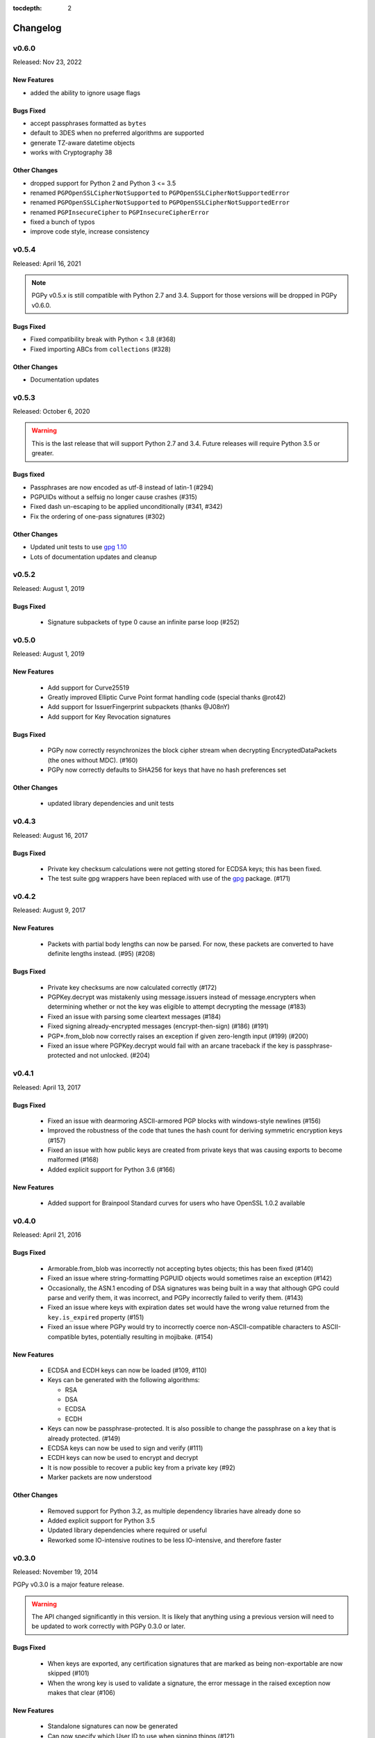 :tocdepth: 2

*********
Changelog
*********

v0.6.0
======

Released: Nov 23, 2022

.. note::

New Features
------------
* added the ability to ignore usage flags

Bugs Fixed
----------
* accept passphrases formatted as ``bytes``
* default to 3DES when no preferred algorithms are supported
* generate TZ-aware datetime objects
* works with Cryptography 38

Other Changes
-------------

* dropped support for Python 2 and Python 3 <= 3.5
* renamed ``PGPOpenSSLCipherNotSupported`` to ``PGPOpenSSLCipherNotSupportedError``
* renamed ``PGPOpenSSLCipherNotSupported`` to ``PGPOpenSSLCipherNotSupportedError``
* renamed ``PGPInsecureCipher`` to ``PGPInsecureCipherError``
* fixed a bunch of typos
* improve code style, increase consistency

v0.5.4
======

Released: April 16, 2021

.. note::

    PGPy v0.5.x is still compatible with Python 2.7 and 3.4. Support for those versions will be dropped in PGPy v0.6.0.

Bugs Fixed
----------

* Fixed compatibility break with Python < 3.8 (#368)
* Fixed importing ABCs from ``collections`` (#328)

Other Changes
-------------

* Documentation updates


v0.5.3
======

Released: October 6, 2020

.. warning::

    This is the last release that will support Python 2.7 and 3.4. Future releases will require Python 3.5 or greater.

Bugs fixed
----------

* Passphrases are now encoded as utf-8 instead of latin-1 (#294)
* PGPUIDs without a selfsig no longer cause crashes (#315)
* Fixed dash un-escaping to be applied unconditionally (#341, #342)
* Fix the ordering of one-pass signatures (#302)

Other Changes
-------------

* Updated unit tests to use `gpg 1.10 <https://pypi.org/project/gpg/1.10.0/>`_
* Lots of documentation updates and cleanup

v0.5.2
======

Released: August 1, 2019

Bugs Fixed
----------

 * Signature subpackets of type 0 cause an infinite parse loop (#252)

v0.5.0
======
Released: August 1, 2019

New Features
------------

 * Add support for Curve25519
 * Greatly improved Elliptic Curve Point format handling code (special thanks @rot42)
 * Add support for IssuerFingerprint subpackets (thanks @J08nY)
 * Add support for Key Revocation signatures

Bugs Fixed
----------

 * PGPy now correctly resynchronizes the block cipher stream when decrypting EncryptedDataPackets (the ones without MDC). (#160)
 * PGPy now correctly defaults to SHA256 for keys that have no hash preferences set

Other Changes
-------------

 * updated library dependencies and unit tests

v0.4.3
======

Released: August 16, 2017

Bugs Fixed
----------

 * Private key checksum calculations were not getting stored for ECDSA keys; this has been fixed.
 * The test suite gpg wrappers have been replaced with use of the `gpg <https://pypi.python.org/pypi/gpg/1.8.0>`_ package. (#171)

v0.4.2
======

Released: August 9, 2017

New Features
------------

 * Packets with partial body lengths can now be parsed. For now, these packets are converted to have definite lengths instead. (#95) (#208)

Bugs Fixed
----------
 * Private key checksums are now calculated correctly (#172)
 * PGPKey.decrypt was mistakenly using message.issuers instead of message.encrypters when determining whether or not the key was eligible
   to attempt decrypting the message (#183)
 * Fixed an issue with parsing some cleartext messages (#184)
 * Fixed signing already-encrypted messages (encrypt-then-sign) (#186) (#191)
 * PGP*.from_blob now correctly raises an exception if given zero-length input (#199) (#200)
 * Fixed an issue where PGPKey.decrypt would fail with an arcane traceback if the key is passphrase-protected and not unlocked. (#204)

v0.4.1
======

Released: April 13, 2017

Bugs Fixed
----------
 * Fixed an issue with dearmoring ASCII-armored PGP blocks with windows-style newlines (#156)
 * Improved the robustness of the code that tunes the hash count for deriving symmetric encryption keys (#157)
 * Fixed an issue with how public keys are created from private keys that was causing exports to become malformed (#168)
 * Added explicit support for Python 3.6 (#166)

New Features
------------
 * Added support for Brainpool Standard curves for users who have OpenSSL 1.0.2 available

v0.4.0
======

Released: April 21, 2016

Bugs Fixed
----------
 * Armorable.from_blob was incorrectly not accepting bytes objects; this has been fixed (#140)
 * Fixed an issue where string-formatting PGPUID objects would sometimes raise an exception (#142)
 * Occasionally, the ASN.1 encoding of DSA signatures was being built in a way that although GPG could parse and verify them,
   it was incorrect, and PGPy incorrectly failed to verify them. (#143)
 * Fixed an issue where keys with expiration dates set would have the wrong value returned from the ``key.is_expired`` property (#151)
 * Fixed an issue where PGPy would try to incorrectly coerce non-ASCII-compatible characters to ASCII-compatible bytes, potentially resulting in mojibake. (#154)

New Features
------------
 * ECDSA and ECDH keys can now be loaded (#109, #110)
 * Keys can be generated with the following algorithms:

   - RSA
   - DSA
   - ECDSA
   - ECDH

 * Keys can now be passphrase-protected. It is also possible to change the passphrase on a key that is already protected. (#149)
 * ECDSA keys can now be used to sign and verify (#111)
 * ECDH keys can now be used to encrypt and decrypt
 * It is now possible to recover a public key from a private key (#92)
 * Marker packets are now understood

Other Changes
-------------
 * Removed support for Python 3.2, as multiple dependency libraries have already done so
 * Added explicit support for Python 3.5
 * Updated library dependencies where required or useful
 * Reworked some IO-intensive routines to be less IO-intensive, and therefore faster

v0.3.0
======

Released: November 19, 2014

PGPy v0.3.0 is a major feature release.

.. warning::
    The API changed significantly in this version. It is likely that anything using a previous version will need to be
    updated to work correctly with PGPy 0.3.0 or later.

Bugs Fixed
----------
 * When keys are exported, any certification signatures that are marked as being non-exportable are now skipped (#101)
 * When the wrong key is used to validate a signature, the error message in the raised exception
   now makes that clear (#106)

New Features
------------
 * Standalone signatures can now be generated
 * Can now specify which User ID to use when signing things (#121)
 * Can now create new User IDs and User Attributes (#118)
 * Can now add new User IDs and User Attributes to keys (#119)
 * Timestamp signatures can now be generated
 * Can now sign keys, user ids, and user attributes (#104)
 * Can now create new PGPMessages (#114)
 * Key flags are now respected by PGPKey objects (#99)
 * Multiple signatures can now be validated at once in cases where that makes sense, such as when validating
   self-signatures on keys/user ids (#120)
 * Message signatures can now be verified (#117)
 * Messages can now be encrypted/decrypted using a passphrase (#113)
 * Cleartext messages can now be created and signed (#26)
 * Cleartext messages with inline signatures can now be verified (#27)
 * Messages can now be loaded (#102)
 * Messages can now be compressed (#100)

Other Changes
-------------
 * CRC24 computation is now much faster than previous versions (#68)
 * PGPKey and PGPKeyring APIs have changed significantly (#76)
 * String2Key computation is now much faster than previous versions (#94)
 * key material parts are now stored as integers (or ``long`` on Python 2.x) (#94)

v0.2.3
======

Released: July 31, 2014

PGPy v0.2.3 is a bugfix release

Bugs Fixed
----------
 * Fixed an issue where explicitly selecting a key and then trying to validate with it would erroneously raise an exception as though the wrong key were selected.

v0.2.2
======

Released: July 31, 2014

PGPy v0.2.2 is primarily a bugfix release.

Bugs Fixed
----------
 * Fixed a typo that would cause TypeError to be raised as bytecode was being generated (#85)
 * Fixed an issue where unicode input on Python 2.7 could result in unexpected UnicodeDecodeError exceptions being raised

New Features
------------
 * Switched the main parse loop to use a bytearray instead of slicing a bytes, resulting in a ~160x speedup in parsing large blocks of passing. (#87)

v0.2.1
======

Released: July 31, 2014

PGPy v0.2.1 is primarily a bugfix release.

Bugs Fixed
----------

 * Critical bit on signature subpackets was being ignored, and when set, causing a ValueError to be raised when trying to parse it.
   The critical bit is now being parsed and masked out correctly. (#81)
 * No longer raises exceptions on unrecognized subpackets; instead, it now treats them as opaque.
 * No longer raises exceptions on unrecognized packets; instead, it now treats them as opaque.
   This also applies to signature and key packets with versions other than v4.
 * Fixed an issue where a User ID packet that lacked both a comment and an email address was failing to be found by the uid regex in KeyCollection.
 * Fixed an issue where an old-format packet header with a length_type set longer than needed was resulting in the packet getting truncated.
 * Fixed an issue where parsing a subpacket with a 2-byte length was erroneously being parsed as a 5-byte length.
 * Fixed an issue where parsing a subpacket with a 5-byte length where the value was < 8434 was causing an error
 * Fixed an issue where a packet or subpacket reporting a value marked reserved in RFC 4880 would cause ValueError to be raised during parsing.
 * Key material marked as public key algorithm 20 (Reserved - Formerly ElGamal Encrypt or Sign) is now parsed as ElGamal key material.
 * Fixed an issue where parsing a new-format packet header length where the first octet was 223 was erroneously reported as being malformed.

New Features
------------
 * Added support for parsing the 'Preferred Key Server' signature subpacket
 * Added support for loading unsupported or unrecognized signature subpackets.
 * Added support for loading unsupported or unrecognized packets.

v0.2.0
======

Released: July 20, 2014

Starting with v0.2.0, PGPy is now using the BSD 3-Clause license. v0.1.0 used the MIT license.

New Features
------------

 * Subkeys can now be accessed and used for actions supported by PGPKeyring (#67)
 * DSA:

   - Signing of binary documents now works (#16)
   - Verification of signatures of binary documents now works (#15)

 * Can now decrypt secret key material that was encrypted using:

   - Camellia128 (#36)
   - Camellia192 (#37)
   - Camellia256 (#38)
   - AES128 (#32)
   - AES192 (#33)
   - AES256 (#34)
   - Blowfish (#31)
   - Triple-DES (#30)
   - IDEA (#29)

 * PGP packets generated by PGPy now exclusively use new-style header lengths (#47)
 * GPG Trust Packets are now understood and fully parsed (#14)
 * Lots more packet types are now fully parsed

Known Issues
------------

 * Signing with 1024-bit DSA keys does not work with OpenSSL 0.9.8 (#48) - this primarily affects Mac OS X.
 * Verifying signatures signed with any DSA key length other than 2048-bits does not work with OpenSSL 0.9.8 -
   this primarily affects Mac OS X.

Bugs Fixed
----------

 * PGP blocks loaded from ASCII armored blocks now retain their ASCII headers (#54)
 * PGP new-style packet headers were not being properly parsed in all cases
 * Many unit test enhancements

v0.1.0
======

Released: May 02, 2014

 * Initial release.
